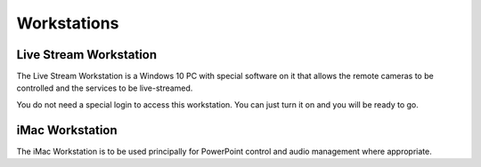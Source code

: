 Workstations
############

.. _live-stream-workstation:

Live Stream Workstation
***********************

The Live Stream Workstation is a Windows 10 PC with special software on it that allows the remote cameras to be controlled and the services to be live-streamed.

You do not need a special login to access this workstation.  You can just turn it on and you will be ready to go.

.. _iMac-workstation:

iMac Workstation
****************

The iMac Workstation is to be used principally for PowerPoint control and audio management where appropriate.
